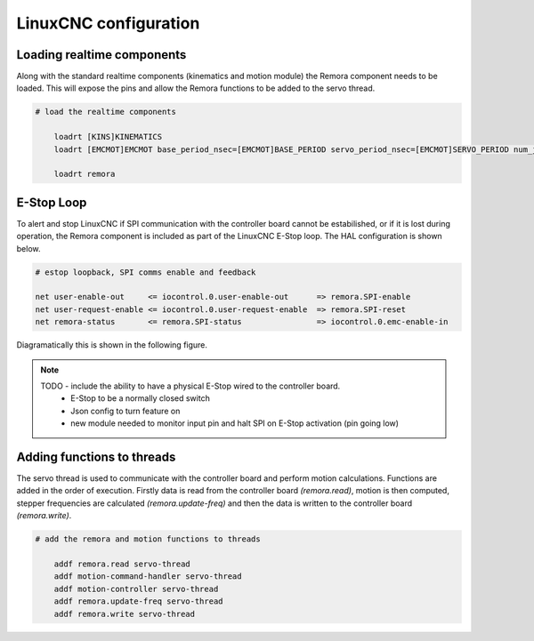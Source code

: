 LinuxCNC configuration
======================

Loading realtime components
---------------------------

Along with the standard realtime components (kinematics and motion module) the Remora component needs to be loaded. This will expose the pins and allow the Remora functions to be added to the servo thread.


.. code-block::

    # load the realtime components

	loadrt [KINS]KINEMATICS
	loadrt [EMCMOT]EMCMOT base_period_nsec=[EMCMOT]BASE_PERIOD servo_period_nsec=[EMCMOT]SERVO_PERIOD num_joints=[KINS]JOINTS

	loadrt remora


E-Stop Loop
-----------

To alert and stop LinuxCNC if SPI communication with the controller board cannot be estabilished, or if it is lost during operation, the Remora component is included as part of the LinuxCNC E-Stop loop. The HAL configuration is shown below.

.. code-block::

    # estop loopback, SPI comms enable and feedback

    net user-enable-out     <= iocontrol.0.user-enable-out      => remora.SPI-enable
    net user-request-enable <= iocontrol.0.user-request-enable  => remora.SPI-reset
    net remora-status       <= remora.SPI-status                => iocontrol.0.emc-enable-in


Diagramatically this is shown in the following figure.

.. image:: ../_static/hal-estop.png


.. note::

    TODO - include the ability to have a physical E-Stop wired to the controller board. 
	* E-Stop to be a normally closed switch
	* Json config to turn feature on
	* new module needed to monitor input pin and halt SPI on E-Stop activation (pin going low)
	

Adding functions to threads
---------------------------

The servo thread is used to communicate with the controller board and perform motion calculations. Functions are added in the order of execution. Firstly data is read from the controller board *(remora.read)*, motion is then computed, stepper frequencies are calculated *(remora.update-freq)* and then the data is written to the controller board *(remora.write)*.

.. code-block::

    # add the remora and motion functions to threads

	addf remora.read servo-thread
	addf motion-command-handler servo-thread
	addf motion-controller servo-thread
	addf remora.update-freq servo-thread
	addf remora.write servo-thread
